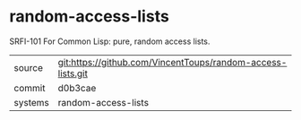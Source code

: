 * random-access-lists

SRFI-101 For Common Lisp: pure, random access lists.

|---------+-------------------------------------------|
| source  | git:https://github.com/VincentToups/random-access-lists.git   |
| commit  | d0b3cae  |
| systems | random-access-lists |
|---------+-------------------------------------------|

